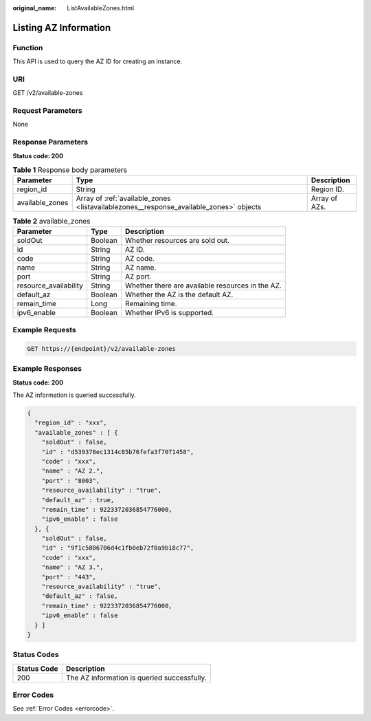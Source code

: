 :original_name: ListAvailableZones.html

.. _ListAvailableZones:

Listing AZ Information
======================

Function
--------

This API is used to query the AZ ID for creating an instance.

URI
---

GET /v2/available-zones

Request Parameters
------------------

None

Response Parameters
-------------------

**Status code: 200**

.. table:: **Table 1** Response body parameters

   +-----------------+----------------------------------------------------------------------------------------+---------------+
   | Parameter       | Type                                                                                   | Description   |
   +=================+========================================================================================+===============+
   | region_id       | String                                                                                 | Region ID.    |
   +-----------------+----------------------------------------------------------------------------------------+---------------+
   | available_zones | Array of :ref:`available_zones <listavailablezones__response_available_zones>` objects | Array of AZs. |
   +-----------------+----------------------------------------------------------------------------------------+---------------+

.. _listavailablezones__response_available_zones:

.. table:: **Table 2** available_zones

   +-----------------------+---------+--------------------------------------------------+
   | Parameter             | Type    | Description                                      |
   +=======================+=========+==================================================+
   | soldOut               | Boolean | Whether resources are sold out.                  |
   +-----------------------+---------+--------------------------------------------------+
   | id                    | String  | AZ ID.                                           |
   +-----------------------+---------+--------------------------------------------------+
   | code                  | String  | AZ code.                                         |
   +-----------------------+---------+--------------------------------------------------+
   | name                  | String  | AZ name.                                         |
   +-----------------------+---------+--------------------------------------------------+
   | port                  | String  | AZ port.                                         |
   +-----------------------+---------+--------------------------------------------------+
   | resource_availability | String  | Whether there are available resources in the AZ. |
   +-----------------------+---------+--------------------------------------------------+
   | default_az            | Boolean | Whether the AZ is the default AZ.                |
   +-----------------------+---------+--------------------------------------------------+
   | remain_time           | Long    | Remaining time.                                  |
   +-----------------------+---------+--------------------------------------------------+
   | ipv6_enable           | Boolean | Whether IPv6 is supported.                       |
   +-----------------------+---------+--------------------------------------------------+

Example Requests
----------------

.. code-block:: text

   GET https://{endpoint}/v2/available-zones

Example Responses
-----------------

**Status code: 200**

The AZ information is queried successfully.

.. code-block::

   {
     "region_id" : "xxx",
     "available_zones" : [ {
       "soldOut" : false,
       "id" : "d539378ec1314c85b76fefa3f7071458",
       "code" : "xxx",
       "name" : "AZ 2.",
       "port" : "8003",
       "resource_availability" : "true",
       "default_az" : true,
       "remain_time" : 9223372036854776000,
       "ipv6_enable" : false
     }, {
       "soldOut" : false,
       "id" : "9f1c5806706d4c1fb0eb72f0a9b18c77",
       "code" : "xxx",
       "name" : "AZ 3.",
       "port" : "443",
       "resource_availability" : "true",
       "default_az" : false,
       "remain_time" : 9223372036854776000,
       "ipv6_enable" : false
     } ]
   }

Status Codes
------------

=========== ===========================================
Status Code Description
=========== ===========================================
200         The AZ information is queried successfully.
=========== ===========================================

Error Codes
-----------

See :ref:`Error Codes <errorcode>`.
